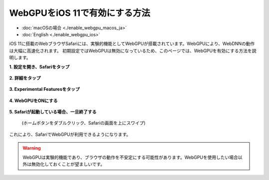 WebGPUをiOS 11で有効にする方法
==============================

- :doc:`macOSの場合 <./enable_webgpu_macos_ja>`
- :doc:`English <./enable_webgpu_ios>`

iOS 11に搭載のWebブラウザSafariには、実験的機能としてWebGPUが搭載されています。WebGPUにより、WebDNNの動作は大幅に高速化されます。
初期設定ではWebGPUは無効になっているため、このページでは、WebGPUを有効にする方法を説明します。

**1. 設定を開き、Safariをタップ**

    .. image:: ../_static/tips/webgpu_ios_1.png
        :width: 320px
        :alt: Safari

**2. 詳細をタップ**

    .. image:: ../_static/tips/webgpu_ios_2.png
        :width: 320px
        :alt: Advanced

**3. Experimental Featuresをタップ**

    .. image:: ../_static/tips/webgpu_ios_3.png
        :width: 320px
        :alt: Experimental Features

**4. WebGPUをONにする**

    .. image:: ../_static/tips/webgpu_ios_4.png
        :width: 320px
        :alt: WebGPU

**5. Safariが起動している場合、一旦終了する**

    .. image:: ../_static/tips/webgpu_ios_5.png
        :width: 320px
        :alt: Close Safari

    (ホームボタンをダブルクリック、Safariの画面を上にスワイプ)

これにより、SafariでWebGPUが利用できるようになります。

.. warning::
    WebGPUは実験的機能であり、ブラウザの動作を不安定にする可能性があります。WebGPUを使用したい場合以外は無効化しておくことが望ましいです。
